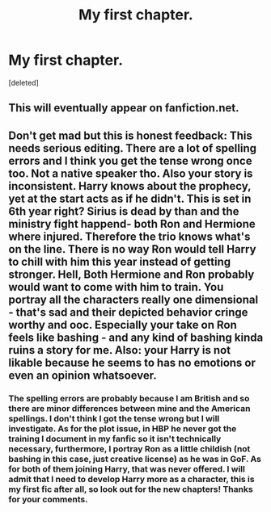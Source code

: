 #+TITLE: My first chapter.

* My first chapter.
:PROPERTIES:
:Score: 1
:DateUnix: 1562854168.0
:DateShort: 2019-Jul-11
:FlairText: Self-Promotion
:END:
[deleted]


** This will eventually appear on fanfiction.net.
:PROPERTIES:
:Author: wctpublishing
:Score: 1
:DateUnix: 1562854681.0
:DateShort: 2019-Jul-11
:END:


** Don't get mad but this is honest feedback: This needs serious editing. There are a lot of spelling errors and I think you get the tense wrong once too. Not a native speaker tho. Also your story is inconsistent. Harry knows about the prophecy, yet at the start acts as if he didn't. This is set in 6th year right? Sirius is dead by than and the ministry fight happend- both Ron and Hermione where injured. Therefore the trio knows what's on the line. There is no way Ron would tell Harry to chill with him this year instead of getting stronger. Hell, Both Hermione and Ron probably would want to come with him to train. You portray all the characters really one dimensional - that's sad and their depicted behavior cringe worthy and ooc. Especially your take on Ron feels like bashing - and any kind of bashing kinda ruins a story for me. Also: your Harry is not likable because he seems to has no emotions or even an opinion whatsoever.
:PROPERTIES:
:Author: Luminur
:Score: 1
:DateUnix: 1562937166.0
:DateShort: 2019-Jul-12
:END:

*** The spelling errors are probably because I am British and so there are minor differences between mine and the American spellings. I don't think I got the tense wrong but I will investigate. As for the plot issue, in HBP he never got the training I document in my fanfic so it isn't technically necessary, furthermore, I portray Ron as a little childish (not bashing in this case, just creative license) as he was in GoF. As for both of them joining Harry, that was never offered. I will admit that I need to develop Harry more as a character, this is my first fic after all, so look out for the new chapters! Thanks for your comments.
:PROPERTIES:
:Author: wctpublishing
:Score: 1
:DateUnix: 1563020091.0
:DateShort: 2019-Jul-13
:END:
